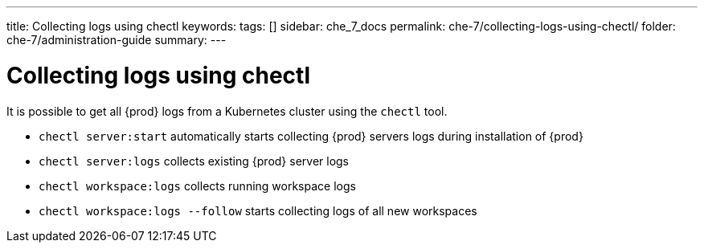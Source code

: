 ---
title: Collecting logs using chectl
keywords:
tags: []
sidebar: che_7_docs
permalink: che-7/collecting-logs-using-chectl/
folder: che-7/administration-guide
summary:
---

ifdef::context[:parent-context-of-collecting-logs-using-chectl: {context}]

[id="collecting-logs-using-chectl_{context}"]
= Collecting logs using chectl


It is possible to get all {prod} logs from a Kubernetes cluster using the `chectl` tool.

- `chectl server:start` automatically starts collecting {prod} servers logs during installation of {prod}
- `chectl server:logs` collects existing {prod} server logs
- `chectl workspace:logs` collects running workspace logs
- `chectl workspace:logs --follow` starts collecting logs of all new workspaces

ifdef::parent-context-of-collecting-logs-using-chectl[:context: {parent-context-of-collecting-logs-using-chectl}]
ifndef::parent-context-of-collecting-logs-using-chectl[:!context:]

